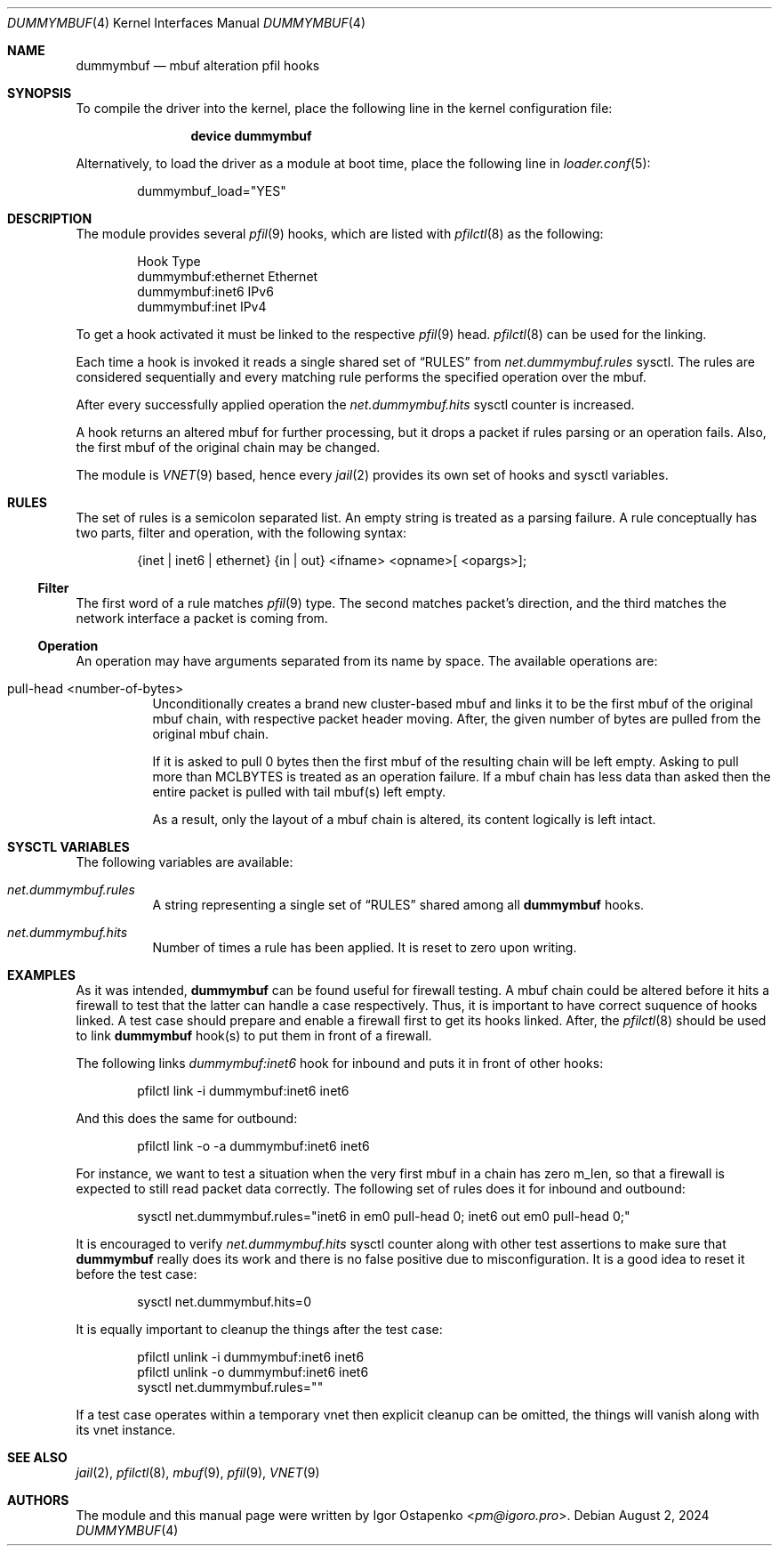 .\"
.\" SPDX-License-Identifier: BSD-2-Clause
.\"
.\" Copyright (c) 2024 Igor Ostapenko <pm@igoro.pro>
.\"
.\" Redistribution and use in source and binary forms, with or without
.\" modification, are permitted provided that the following conditions
.\" are met:
.\" 1. Redistributions of source code must retain the above copyright
.\"    notice, this list of conditions and the following disclaimer.
.\" 2. Redistributions in binary form must reproduce the above copyright
.\"    notice, this list of conditions and the following disclaimer in the
.\"    documentation and/or other materials provided with the distribution.
.\"
.\" THIS SOFTWARE IS PROVIDED BY THE AUTHOR AND CONTRIBUTORS ``AS IS'' AND
.\" ANY EXPRESS OR IMPLIED WARRANTIES, INCLUDING, BUT NOT LIMITED TO, THE
.\" IMPLIED WARRANTIES OF MERCHANTABILITY AND FITNESS FOR A PARTICULAR PURPOSE
.\" ARE DISCLAIMED.  IN NO EVENT SHALL THE AUTHOR OR CONTRIBUTORS BE LIABLE
.\" FOR ANY DIRECT, INDIRECT, INCIDENTAL, SPECIAL, EXEMPLARY, OR CONSEQUENTIAL
.\" DAMAGES (INCLUDING, BUT NOT LIMITED TO, PROCUREMENT OF SUBSTITUTE GOODS
.\" OR SERVICES; LOSS OF USE, DATA, OR PROFITS; OR BUSINESS INTERRUPTION)
.\" HOWEVER CAUSED AND ON ANY THEORY OF LIABILITY, WHETHER IN CONTRACT, STRICT
.\" LIABILITY, OR TORT (INCLUDING NEGLIGENCE OR OTHERWISE) ARISING IN ANY WAY
.\" OUT OF THE USE OF THIS SOFTWARE, EVEN IF ADVISED OF THE POSSIBILITY OF
.\" SUCH DAMAGE.
.\"
.\" Note: The date here should be updated whenever a non-trivial
.\" change is made to the manual page.
.Dd August 2, 2024
.Dt DUMMYMBUF 4
.Os
.Sh NAME
.Nm dummymbuf
.Nd "mbuf alteration pfil hooks"
.Sh SYNOPSIS
To compile the driver into the kernel,
place the following line in the
kernel configuration file:
.Bd -ragged -offset indent
.Cd "device dummymbuf"
.Ed
.Pp
Alternatively, to load the driver as a
module at boot time, place the following line in
.Xr loader.conf 5 :
.Bd -literal -offset indent
dummymbuf_load="YES"
.Ed
.Sh DESCRIPTION
The module provides several
.Xr pfil 9
hooks, which are listed with
.Xr pfilctl 8
as the following:
.Bd -literal -offset indent
            Hook                      Type
       dummymbuf:ethernet         Ethernet
       dummymbuf:inet6                IPv6
       dummymbuf:inet                 IPv4
.Ed
.Pp
To get a hook activated it must be linked to the respective
.Xr pfil 9
head.
.Xr pfilctl 8
can be used for the linking.
.Pp
Each time a hook is invoked it reads a single shared set of
.Sx RULES
from
.Va net.dummymbuf.rules
sysctl.
The rules are considered sequentially and every matching rule performs the
specified operation over the mbuf.
.Pp
After every successfully applied operation the
.Va net.dummymbuf.hits
sysctl counter is increased.
.Pp
A hook returns an altered mbuf for further processing, but it drops a packet
if rules parsing or an operation fails.
Also, the first mbuf of the original chain may be changed.
.Pp
The module is
.Xr VNET 9
based, hence every
.Xr jail 2
provides its own set of hooks and sysctl variables.
.Sh RULES
The set of rules is a semicolon separated list.
An empty string is treated as a parsing failure.
A rule conceptually has two parts, filter and operation, with the following
syntax:
.Bd -literal -offset indent
{inet | inet6 | ethernet} {in | out} <ifname> <opname>[ <opargs>];
.Ed
.Ss Filter
The first word of a rule matches
.Xr pfil 9
type.
The second matches packet's direction, and the third matches the network
interface a packet is coming from.
.Ss Operation
An operation may have arguments separated from its name by space.
The available operations are:
.Bl -tag -width indent
.It pull-head <number-of-bytes>
Unconditionally creates a brand new cluster-based mbuf and links it to be the
first mbuf of the original mbuf chain, with respective packet header moving.
After, the given number of bytes are pulled from the original mbuf chain.
.Pp
If it is asked to pull 0 bytes then the first mbuf of the resulting chain will
be left empty.
Asking to pull more than
.Dv MCLBYTES
is treated as an operation failure.
If a mbuf chain has less data than asked then the entire packet is pulled with
tail mbuf(s) left empty.
.Pp
As a result, only the layout of a mbuf chain is altered, its content logically
is left intact.
.El
.Sh SYSCTL VARIABLES
The following variables are available:
.Bl -tag -width indent
.It Va net.dummymbuf.rules
A string representing a single set of
.Sx RULES
shared among all
.Nm
hooks.
.It Va net.dummymbuf.hits
Number of times a rule has been applied.
It is reset to zero upon writing.
.El
.Sh EXAMPLES
As it was intended,
.Nm
can be found useful for firewall testing.
A mbuf chain could be altered before it hits a firewall to test that the latter
can handle a case respectively.
Thus, it is important to have correct suquence of hooks linked.
A test case should prepare and enable a firewall first to get its hooks linked.
After, the
.Xr pfilctl 8
should be used to link
.Nm
hook(s) to put them in front of a firewall.
.Pp
The following links
.Va dummymbuf:inet6
hook for inbound and puts it in front of other hooks:
.Bd -literal -offset indent
pfilctl link -i dummymbuf:inet6 inet6
.Ed
.Pp
And this does the same for outbound:
.Bd -literal -offset indent
pfilctl link -o -a dummymbuf:inet6 inet6
.Ed
.Pp
For instance, we want to test a situation when the very first mbuf in a chain
has zero m_len, so that a firewall is expected to still read packet data
correctly.
The following set of rules does it for inbound and outbound:
.Bd -literal -offset indent
sysctl net.dummymbuf.rules="inet6 in em0 pull-head 0; inet6 out em0 pull-head 0;"
.Ed
.Pp
It is encouraged to verify
.Va net.dummymbuf.hits
sysctl counter along with other test assertions to make sure that
.Nm
really does its work and there is no false positive due to misconfiguration.
It is a good idea to reset it before the test case:
.Bd -literal -offset indent
sysctl net.dummymbuf.hits=0
.Ed
.Pp
It is equally important to cleanup the things after the test case:
.Bd -literal -offset indent
pfilctl unlink -i dummymbuf:inet6 inet6
pfilctl unlink -o dummymbuf:inet6 inet6
sysctl net.dummymbuf.rules=""
.Ed
.Pp
If a test case operates within a temporary vnet then explicit cleanup can be
omitted, the things will vanish along with its vnet instance.
.Sh SEE ALSO
.Xr jail 2 ,
.Xr pfilctl 8 ,
.Xr mbuf 9 ,
.Xr pfil 9 ,
.Xr VNET 9
.Sh AUTHORS
The module and this manual page were written by
.An Igor Ostapenko Aq Mt pm@igoro.pro .
